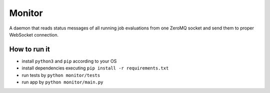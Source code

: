 Monitor
=======

.. image:: http://img.shields.io/:license-mit-blue.svg
   :target: http://badges.mit-license.org

.. image:: https://img.shields.io/badge/docs-wiki-orange.svg
   :target: https://github.com/ReCodEx/GlobalWiki/wiki


A daemon that reads status messages of all running job evaluations from one ZeroMQ socket and send them to proper WebSocket connection.

How to run it
-------------

- install ``python3`` and ``pip`` according to your OS
- install dependencies executing ``pip install -r requirements.txt``
- run tests by ``python monitor/tests``
- run app by ``python monitor/main.py``


